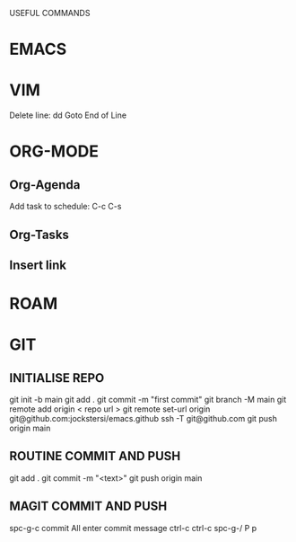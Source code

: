 USEFUL  COMMANDS

* EMACS

* VIM
Delete line: dd
Goto End of Line

* ORG-MODE
** Org-Agenda
Add task to schedule: C-c C-s

** Org-Tasks

** Insert link


* ROAM

* GIT
** INITIALISE REPO
    git init -b main
    git add .
    git commit -m "first commit"
    git branch  -M main
    git remote add origin < repo url >
    git remote set-url origin git@github.com:jockstersi/emacs.github
    ssh -T git@github.com
    git push origin main
** ROUTINE COMMIT AND PUSH
    git add .
    git commit -m "<text>"
    git push origin main
** MAGIT COMMIT AND PUSH
    spc-g-c
    commit All
    enter commit message
    ctrl-c ctrl-c
    spc-g-/
    P p
